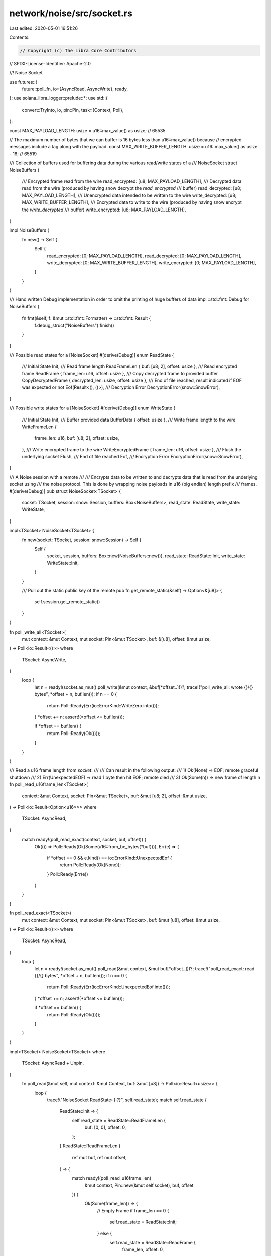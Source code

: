 network/noise/src/socket.rs
===========================

Last edited: 2020-05-01 16:51:26

Contents:

.. code-block:: rs

    // Copyright (c) The Libra Core Contributors
// SPDX-License-Identifier: Apache-2.0

//! Noise Socket

use futures::{
    future::poll_fn,
    io::{AsyncRead, AsyncWrite},
    ready,
};
use solana_libra_logger::prelude::*;
use std::{
    convert::TryInto,
    io,
    pin::Pin,
    task::{Context, Poll},
};

const MAX_PAYLOAD_LENGTH: usize = u16::max_value() as usize; // 65535

// The maximum number of bytes that we can buffer is 16 bytes less than u16::max_value() because
// encrypted messages include a tag along with the payload.
const MAX_WRITE_BUFFER_LENGTH: usize = u16::max_value() as usize - 16; // 65519

/// Collection of buffers used for buffering data during the various read/write states of a
/// NoiseSocket
struct NoiseBuffers {
    /// Encrypted frame read from the wire
    read_encrypted: [u8; MAX_PAYLOAD_LENGTH],
    /// Decrypted data read from the wire (produced by having snow decrypt the `read_encrypted`
    /// buffer)
    read_decrypted: [u8; MAX_PAYLOAD_LENGTH],
    /// Unencrypted data intended to be written to the wire
    write_decrypted: [u8; MAX_WRITE_BUFFER_LENGTH],
    /// Encrypted data to write to the wire (produced by having snow encrypt the `write_decrypted`
    /// buffer)
    write_encrypted: [u8; MAX_PAYLOAD_LENGTH],
}

impl NoiseBuffers {
    fn new() -> Self {
        Self {
            read_encrypted: [0; MAX_PAYLOAD_LENGTH],
            read_decrypted: [0; MAX_PAYLOAD_LENGTH],
            write_decrypted: [0; MAX_WRITE_BUFFER_LENGTH],
            write_encrypted: [0; MAX_PAYLOAD_LENGTH],
        }
    }
}

/// Hand written Debug implementation in order to omit the printing of huge buffers of data
impl ::std::fmt::Debug for NoiseBuffers {
    fn fmt(&self, f: &mut ::std::fmt::Formatter) -> ::std::fmt::Result {
        f.debug_struct("NoiseBuffers").finish()
    }
}

/// Possible read states for a [NoiseSocket]
#[derive(Debug)]
enum ReadState {
    /// Initial State
    Init,
    /// Read frame length
    ReadFrameLen { buf: [u8; 2], offset: usize },
    /// Read encrypted frame
    ReadFrame { frame_len: u16, offset: usize },
    /// Copy decrypted frame to provided buffer
    CopyDecryptedFrame { decrypted_len: usize, offset: usize },
    /// End of file reached, result indicated if EOF was expected or not
    Eof(Result<(), ()>),
    /// Decryption Error
    DecryptionError(snow::SnowError),
}

/// Possible write states for a [NoiseSocket]
#[derive(Debug)]
enum WriteState {
    /// Initial State
    Init,
    /// Buffer provided data
    BufferData { offset: usize },
    /// Write frame length to the wire
    WriteFrameLen {
        frame_len: u16,
        buf: [u8; 2],
        offset: usize,
    },
    /// Write encrypted frame to the wire
    WriteEncryptedFrame { frame_len: u16, offset: usize },
    /// Flush the underlying socket
    Flush,
    /// End of file reached
    Eof,
    /// Encryption Error
    EncryptionError(snow::SnowError),
}

/// A Noise session with a remote
///
/// Encrypts data to be written to and decrypts data that is read from the underlying socket using
/// the noise protocol. This is done by wrapping noise payloads in u16 (big endian) length prefix
/// frames.
#[derive(Debug)]
pub struct NoiseSocket<TSocket> {
    socket: TSocket,
    session: snow::Session,
    buffers: Box<NoiseBuffers>,
    read_state: ReadState,
    write_state: WriteState,
}

impl<TSocket> NoiseSocket<TSocket> {
    fn new(socket: TSocket, session: snow::Session) -> Self {
        Self {
            socket,
            session,
            buffers: Box::new(NoiseBuffers::new()),
            read_state: ReadState::Init,
            write_state: WriteState::Init,
        }
    }

    /// Pull out the static public key of the remote
    pub fn get_remote_static(&self) -> Option<&[u8]> {
        self.session.get_remote_static()
    }
}

fn poll_write_all<TSocket>(
    mut context: &mut Context,
    mut socket: Pin<&mut TSocket>,
    buf: &[u8],
    offset: &mut usize,
) -> Poll<io::Result<()>>
where
    TSocket: AsyncWrite,
{
    loop {
        let n = ready!(socket.as_mut().poll_write(&mut context, &buf[*offset..]))?;
        trace!("poll_write_all: wrote {}/{} bytes", *offset + n, buf.len());
        if n == 0 {
            return Poll::Ready(Err(io::ErrorKind::WriteZero.into()));
        }
        *offset += n;
        assert!(*offset <= buf.len());

        if *offset == buf.len() {
            return Poll::Ready(Ok(()));
        }
    }
}

/// Read a u16 frame length from `socket`.
///
/// Can result in the following output:
/// 1) Ok(None) => EOF; remote graceful shutdown
/// 2) Err(UnexpectedEOF) => read 1 byte then hit EOF; remote died
/// 3) Ok(Some(n)) => new frame of length n
fn poll_read_u16frame_len<TSocket>(
    context: &mut Context,
    socket: Pin<&mut TSocket>,
    buf: &mut [u8; 2],
    offset: &mut usize,
) -> Poll<io::Result<Option<u16>>>
where
    TSocket: AsyncRead,
{
    match ready!(poll_read_exact(context, socket, buf, offset)) {
        Ok(()) => Poll::Ready(Ok(Some(u16::from_be_bytes(*buf)))),
        Err(e) => {
            if *offset == 0 && e.kind() == io::ErrorKind::UnexpectedEof {
                return Poll::Ready(Ok(None));
            }
            Poll::Ready(Err(e))
        }
    }
}

fn poll_read_exact<TSocket>(
    mut context: &mut Context,
    mut socket: Pin<&mut TSocket>,
    buf: &mut [u8],
    offset: &mut usize,
) -> Poll<io::Result<()>>
where
    TSocket: AsyncRead,
{
    loop {
        let n = ready!(socket.as_mut().poll_read(&mut context, &mut buf[*offset..]))?;
        trace!("poll_read_exact: read {}/{} bytes", *offset + n, buf.len());
        if n == 0 {
            return Poll::Ready(Err(io::ErrorKind::UnexpectedEof.into()));
        }
        *offset += n;
        assert!(*offset <= buf.len());

        if *offset == buf.len() {
            return Poll::Ready(Ok(()));
        }
    }
}

impl<TSocket> NoiseSocket<TSocket>
where
    TSocket: AsyncRead + Unpin,
{
    fn poll_read(&mut self, mut context: &mut Context, buf: &mut [u8]) -> Poll<io::Result<usize>> {
        loop {
            trace!("NoiseSocket ReadState::{:?}", self.read_state);
            match self.read_state {
                ReadState::Init => {
                    self.read_state = ReadState::ReadFrameLen {
                        buf: [0, 0],
                        offset: 0,
                    };
                }
                ReadState::ReadFrameLen {
                    ref mut buf,
                    ref mut offset,
                } => {
                    match ready!(poll_read_u16frame_len(
                        &mut context,
                        Pin::new(&mut self.socket),
                        buf,
                        offset
                    )) {
                        Ok(Some(frame_len)) => {
                            // Empty Frame
                            if frame_len == 0 {
                                self.read_state = ReadState::Init;
                            } else {
                                self.read_state = ReadState::ReadFrame {
                                    frame_len,
                                    offset: 0,
                                };
                            }
                        }
                        Ok(None) => {
                            self.read_state = ReadState::Eof(Ok(()));
                        }
                        Err(e) => {
                            if e.kind() == io::ErrorKind::UnexpectedEof {
                                self.read_state = ReadState::Eof(Err(()));
                            }
                            return Poll::Ready(Err(e));
                        }
                    }
                }
                ReadState::ReadFrame {
                    frame_len,
                    ref mut offset,
                } => {
                    match ready!(poll_read_exact(
                        &mut context,
                        Pin::new(&mut self.socket),
                        &mut self.buffers.read_encrypted[..(frame_len as usize)],
                        offset
                    )) {
                        Ok(()) => {
                            match self.session.read_message(
                                &self.buffers.read_encrypted[..(frame_len as usize)],
                                &mut self.buffers.read_decrypted,
                            ) {
                                Ok(decrypted_len) => {
                                    self.read_state = ReadState::CopyDecryptedFrame {
                                        decrypted_len,
                                        offset: 0,
                                    };
                                }
                                Err(e) => {
                                    error!("Decryption Error: {}", e);
                                    self.read_state = ReadState::DecryptionError(e);
                                }
                            }
                        }
                        Err(e) => {
                            if e.kind() == io::ErrorKind::UnexpectedEof {
                                self.read_state = ReadState::Eof(Err(()));
                            }
                            return Poll::Ready(Err(e));
                        }
                    }
                }
                ReadState::CopyDecryptedFrame {
                    decrypted_len,
                    ref mut offset,
                } => {
                    let bytes_to_copy =
                        ::std::cmp::min(decrypted_len as usize - *offset, buf.len());
                    buf[..bytes_to_copy].copy_from_slice(
                        &self.buffers.read_decrypted[*offset..(*offset + bytes_to_copy)],
                    );
                    trace!(
                        "CopyDecryptedFrame: copied {}/{} bytes",
                        *offset + bytes_to_copy,
                        decrypted_len
                    );
                    *offset += bytes_to_copy;
                    if *offset == decrypted_len as usize {
                        self.read_state = ReadState::Init;
                    }
                    return Poll::Ready(Ok(bytes_to_copy));
                }
                ReadState::Eof(Ok(())) => return Poll::Ready(Ok(0)),
                ReadState::Eof(Err(())) => {
                    return Poll::Ready(Err(io::ErrorKind::UnexpectedEof.into()))
                }
                ReadState::DecryptionError(ref e) => {
                    return Poll::Ready(Err(io::Error::new(
                        io::ErrorKind::InvalidData,
                        format!("DecryptionError: {}", e),
                    )))
                }
            }
        }
    }
}

impl<TSocket> AsyncRead for NoiseSocket<TSocket>
where
    TSocket: AsyncRead + Unpin,
{
    fn poll_read(
        self: Pin<&mut Self>,
        context: &mut Context,
        buf: &mut [u8],
    ) -> Poll<io::Result<usize>> {
        self.get_mut().poll_read(context, buf)
    }
}

impl<TSocket> NoiseSocket<TSocket>
where
    TSocket: AsyncWrite + Unpin,
{
    fn poll_write_or_flush(
        &mut self,
        mut context: &mut Context,
        buf: Option<&[u8]>,
    ) -> Poll<io::Result<Option<usize>>> {
        loop {
            trace!(
                "NoiseSocket {} WriteState::{:?}",
                if buf.is_some() {
                    "poll_write"
                } else {
                    "poll_flush"
                },
                self.write_state,
            );
            match self.write_state {
                WriteState::Init => {
                    if buf.is_some() {
                        self.write_state = WriteState::BufferData { offset: 0 };
                    } else {
                        return Poll::Ready(Ok(None));
                    }
                }
                WriteState::BufferData { ref mut offset } => {
                    let bytes_buffered = if let Some(buf) = buf {
                        let bytes_to_copy =
                            ::std::cmp::min(MAX_WRITE_BUFFER_LENGTH - *offset, buf.len());
                        self.buffers.write_decrypted[*offset..(*offset + bytes_to_copy)]
                            .copy_from_slice(&buf[..bytes_to_copy]);
                        trace!("BufferData: buffered {}/{} bytes", bytes_to_copy, buf.len());
                        *offset += bytes_to_copy;
                        Some(bytes_to_copy)
                    } else {
                        None
                    };

                    if buf.is_none() || *offset == MAX_WRITE_BUFFER_LENGTH {
                        match self.session.write_message(
                            &self.buffers.write_decrypted[..*offset],
                            &mut self.buffers.write_encrypted,
                        ) {
                            Ok(encrypted_len) => {
                                let frame_len = encrypted_len
                                    .try_into()
                                    .expect("offset should be able to fit in u16");
                                self.write_state = WriteState::WriteFrameLen {
                                    frame_len,
                                    buf: u16::to_be_bytes(frame_len),
                                    offset: 0,
                                };
                            }
                            Err(e) => {
                                error!("Encryption Error: {}", e);
                                let err = io::Error::new(
                                    io::ErrorKind::InvalidData,
                                    format!("EncryptionError: {}", e),
                                );
                                self.write_state = WriteState::EncryptionError(e);
                                return Poll::Ready(Err(err));
                            }
                        }
                    }

                    if let Some(bytes_buffered) = bytes_buffered {
                        return Poll::Ready(Ok(Some(bytes_buffered)));
                    }
                }
                WriteState::WriteFrameLen {
                    frame_len,
                    ref buf,
                    ref mut offset,
                } => {
                    match ready!(poll_write_all(
                        &mut context,
                        Pin::new(&mut self.socket),
                        buf,
                        offset
                    )) {
                        Ok(()) => {
                            self.write_state = WriteState::WriteEncryptedFrame {
                                frame_len,
                                offset: 0,
                            };
                        }
                        Err(e) => {
                            if e.kind() == io::ErrorKind::WriteZero {
                                self.write_state = WriteState::Eof;
                            }
                            return Poll::Ready(Err(e));
                        }
                    }
                }
                WriteState::WriteEncryptedFrame {
                    frame_len,
                    ref mut offset,
                } => {
                    match ready!(poll_write_all(
                        &mut context,
                        Pin::new(&mut self.socket),
                        &self.buffers.write_encrypted[..(frame_len as usize)],
                        offset
                    )) {
                        Ok(()) => {
                            self.write_state = WriteState::Flush;
                        }
                        Err(e) => {
                            if e.kind() == io::ErrorKind::WriteZero {
                                self.write_state = WriteState::Eof;
                            }
                            return Poll::Ready(Err(e));
                        }
                    }
                }
                WriteState::Flush => {
                    ready!(Pin::new(&mut self.socket).poll_flush(&mut context))?;
                    self.write_state = WriteState::Init;
                }
                WriteState::Eof => return Poll::Ready(Err(io::ErrorKind::WriteZero.into())),
                WriteState::EncryptionError(ref e) => {
                    return Poll::Ready(Err(io::Error::new(
                        io::ErrorKind::InvalidData,
                        format!("EncryptionError: {}", e),
                    )))
                }
            }
        }
    }

    fn poll_write(&mut self, context: &mut Context, buf: &[u8]) -> Poll<io::Result<usize>> {
        if let Some(bytes_written) = ready!(self.poll_write_or_flush(context, Some(buf)))? {
            Poll::Ready(Ok(bytes_written))
        } else {
            unreachable!();
        }
    }

    fn poll_flush(&mut self, context: &mut Context) -> Poll<io::Result<()>> {
        if ready!(self.poll_write_or_flush(context, None))?.is_none() {
            Poll::Ready(Ok(()))
        } else {
            unreachable!();
        }
    }
}

impl<TSocket> AsyncWrite for NoiseSocket<TSocket>
where
    TSocket: AsyncWrite + Unpin,
{
    fn poll_write(
        self: Pin<&mut Self>,
        context: &mut Context,
        buf: &[u8],
    ) -> Poll<io::Result<usize>> {
        self.get_mut().poll_write(context, buf)
    }

    fn poll_flush(self: Pin<&mut Self>, context: &mut Context) -> Poll<io::Result<()>> {
        self.get_mut().poll_flush(context)
    }

    fn poll_close(mut self: Pin<&mut Self>, context: &mut Context) -> Poll<io::Result<()>> {
        Pin::new(&mut self.socket).poll_close(context)
    }
}

/// Represents a noise session which still needs to have a handshake performed.
pub(super) struct Handshake<TSocket>(NoiseSocket<TSocket>);

impl<TSocket> Handshake<TSocket> {
    /// Build a new `Handshake` struct given a socket and a new snow Session
    pub fn new(socket: TSocket, session: snow::Session) -> Self {
        let noise_socket = NoiseSocket::new(socket, session);
        Self(noise_socket)
    }
}

impl<TSocket> Handshake<TSocket>
where
    TSocket: AsyncRead + AsyncWrite + Unpin,
{
    /// Perform a Single Round-Trip noise IX handshake returning the underlying [NoiseSocket]
    /// (switched to transport mode) upon success.
    pub async fn handshake_1rt(mut self) -> io::Result<NoiseSocket<TSocket>> {
        // The Dialer
        if self.0.session.is_initiator() {
            // -> e, s
            self.send().await?;
            self.flush().await?;

            // <- e, ee, se, s, es
            self.receive().await?;
        } else {
            // -> e, s
            self.receive().await?;

            // <- e, ee, se, s, es
            self.send().await?;
            self.flush().await?;
        }

        self.finish()
    }

    /// Send handshake message to remote.
    async fn send(&mut self) -> io::Result<()> {
        poll_fn(|context| self.0.poll_write(context, &[]))
            .await
            .map(|_| ())
    }

    /// Flush handshake message to remote.
    async fn flush(&mut self) -> io::Result<()> {
        poll_fn(|context| self.0.poll_flush(context)).await
    }

    /// Receive handshake message from remote.
    async fn receive(&mut self) -> io::Result<()> {
        poll_fn(|context| self.0.poll_read(context, &mut []))
            .await
            .map(|_| ())
    }

    /// Finish the handshake.
    ///
    /// Converts the noise session into transport mode and returns the NoiseSocket.
    fn finish(self) -> io::Result<NoiseSocket<TSocket>> {
        let session = self
            .0
            .session
            .into_transport_mode()
            .map_err(|e| io::Error::new(io::ErrorKind::Other, format!("Noise error: {}", e)))?;
        Ok(NoiseSocket { session, ..self.0 })
    }
}

#[cfg(test)]
mod test {
    use crate::{
        socket::{Handshake, NoiseSocket, MAX_PAYLOAD_LENGTH},
        NOISE_IX_PARAMETER,
    };
    use futures::{
        executor::block_on,
        future::join,
        io::{AsyncReadExt, AsyncWriteExt},
    };
    use snow::{params::NoiseParams, Builder, Keypair, SnowError};
    use solana_libra_memsocket::MemorySocket;
    use std::io;

    fn build_test_connection() -> Result<
        (
            (Keypair, Handshake<MemorySocket>),
            (Keypair, Handshake<MemorySocket>),
        ),
        SnowError,
    > {
        let parameters: NoiseParams = NOISE_IX_PARAMETER.parse().expect("Invalid protocol name");

        let dialer_keypair = Builder::new(parameters.clone()).generate_keypair()?;
        let listener_keypair = Builder::new(parameters.clone()).generate_keypair()?;

        let dialer_session = Builder::new(parameters.clone())
            .local_private_key(&dialer_keypair.private)
            .build_initiator()?;
        let listener_session = Builder::new(parameters.clone())
            .local_private_key(&listener_keypair.private)
            .build_responder()?;

        let (dialer_socket, listener_socket) = MemorySocket::new_pair();
        let (dialer, listener) = (
            NoiseSocket::new(dialer_socket, dialer_session),
            NoiseSocket::new(listener_socket, listener_session),
        );

        Ok((
            (dialer_keypair, Handshake(dialer)),
            (listener_keypair, Handshake(listener)),
        ))
    }

    fn perform_handshake(
        dialer: Handshake<MemorySocket>,
        listener: Handshake<MemorySocket>,
    ) -> io::Result<(NoiseSocket<MemorySocket>, NoiseSocket<MemorySocket>)> {
        let (dialer_result, listener_result) =
            block_on(join(dialer.handshake_1rt(), listener.handshake_1rt()));

        Ok((dialer_result?, listener_result?))
    }

    #[test]
    fn test_handshake() {
        let ((dialer_keypair, dialer), (listener_keypair, listener)) =
            build_test_connection().unwrap();

        let (dialer_socket, listener_socket) = perform_handshake(dialer, listener).unwrap();

        assert_eq!(
            dialer_socket.get_remote_static(),
            Some(listener_keypair.public.as_ref())
        );
        assert_eq!(
            listener_socket.get_remote_static(),
            Some(dialer_keypair.public.as_ref())
        );
    }

    #[test]
    fn simple_test() -> io::Result<()> {
        let ((_dialer_keypair, dialer), (_listener_keypair, listener)) =
            build_test_connection().unwrap();

        let (mut dialer_socket, mut listener_socket) = perform_handshake(dialer, listener)?;

        block_on(dialer_socket.write_all(b"stormlight"))?;
        block_on(dialer_socket.write_all(b" "))?;
        block_on(dialer_socket.write_all(b"archive"))?;
        block_on(dialer_socket.flush())?;
        block_on(dialer_socket.close())?;

        let mut buf = Vec::new();
        block_on(listener_socket.read_to_end(&mut buf))?;

        assert_eq!(buf, b"stormlight archive");

        Ok(())
    }

    #[test]
    fn interleaved_writes() -> io::Result<()> {
        let ((_dialer_keypair, dialer), (_listener_keypair, listener)) =
            build_test_connection().unwrap();

        let (mut a, mut b) = perform_handshake(dialer, listener)?;

        block_on(a.write_all(b"The Name of the Wind"))?;
        block_on(a.flush())?;
        block_on(a.write_all(b"The Wise Man's Fear"))?;
        block_on(a.flush())?;

        block_on(b.write_all(b"The Doors of Stone"))?;
        block_on(b.flush())?;

        let mut buf = [0; 20];
        block_on(b.read_exact(&mut buf))?;
        assert_eq!(&buf, b"The Name of the Wind");
        let mut buf = [0; 19];
        block_on(b.read_exact(&mut buf))?;
        assert_eq!(&buf, b"The Wise Man's Fear");

        let mut buf = [0; 18];
        block_on(a.read_exact(&mut buf))?;
        assert_eq!(&buf, b"The Doors of Stone");

        Ok(())
    }

    #[test]
    fn u16_max_writes() -> io::Result<()> {
        let ((_dialer_keypair, dialer), (_listener_keypair, listener)) =
            build_test_connection().unwrap();

        let (mut a, mut b) = perform_handshake(dialer, listener)?;

        let buf_send = [1; MAX_PAYLOAD_LENGTH];
        block_on(a.write_all(&buf_send))?;
        block_on(a.flush())?;

        let mut buf_receive = [0; MAX_PAYLOAD_LENGTH];
        block_on(b.read_exact(&mut buf_receive))?;
        assert_eq!(&buf_receive[..], &buf_send[..]);

        Ok(())
    }
}



